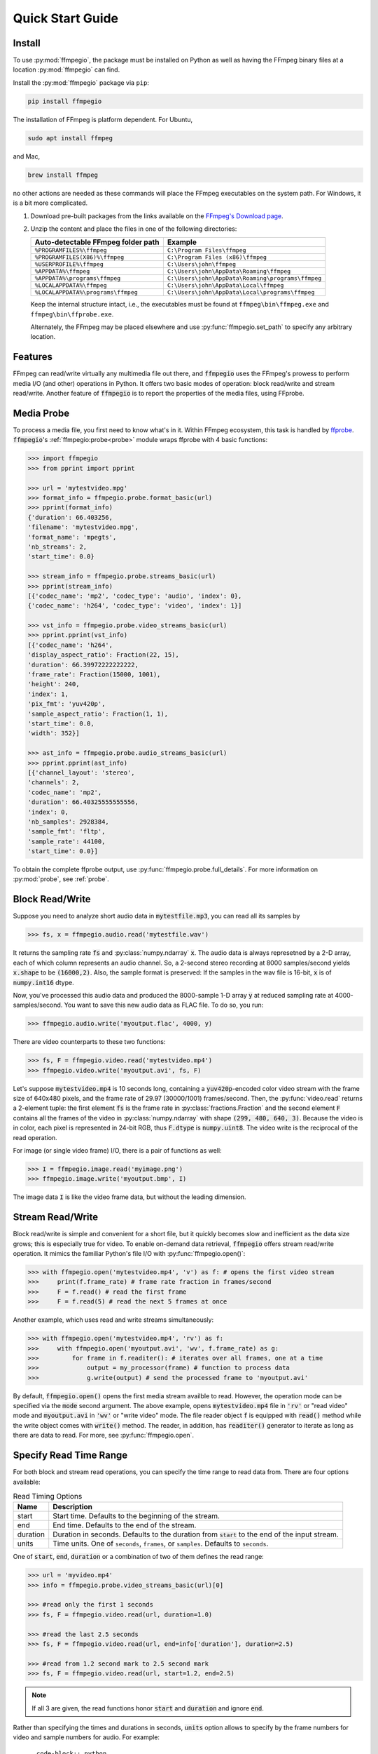 .. _quick:
.. highlight:: python

Quick Start Guide
=================

Install
-------

To use :py:mod:`ffmpegio`, the package must be installed on Python as well as  
having the FFmpeg binary files at a location :py:mod:`ffmpegio` can find.

Install the :py:mod:`ffmpegio` package via ``pip``:

.. code-block:: bash

   pip install ffmpegio

The installation of FFmpeg is platform dependent. For Ubuntu,

.. code-block:: bash

   sudo apt install ffmpeg

and Mac,

.. code-block:: bash

   brew install ffmpeg

no other actions are needed as these commands will place the FFmpeg executables 
on the system path. For Windows, it is a bit more complicated.

1. Download pre-built packages from the links available on the `FFmpeg's Download page
   <https://ffmpeg.org/download.html#build-windows>`__.
2. Unzip the content and place the files in one of the following directories:

   ==================================  ===============================================
   Auto-detectable FFmpeg folder path  Example
   ==================================  ===============================================
   ``%PROGRAMFILES%\ffmpeg``           ``C:\Program Files\ffmpeg``
   ``%PROGRAMFILES(X86)%\ffmpeg``      ``C:\Program Files (x86)\ffmpeg``
   ``%USERPROFILE%\ffmpeg``            ``C:\Users\john\ffmpeg``
   ``%APPDATA%\ffmpeg``                ``C:\Users\john\AppData\Roaming\ffmpeg``
   ``%APPDATA%\programs\ffmpeg``       ``C:\Users\john\AppData\Roaming\programs\ffmpeg``
   ``%LOCALAPPDATA%\ffmpeg``           ``C:\Users\john\AppData\Local\ffmpeg``
   ``%LOCALAPPDATA%\programs\ffmpeg``  ``C:\Users\john\AppData\Local\programs\ffmpeg``
   ==================================  ===============================================

   Keep the internal structure intact, i.e., the executables must be found at 
   ``ffmpeg\bin\ffmpeg.exe`` and ``ffmpeg\bin\ffprobe.exe``.

   Alternately, the FFmpeg may be placed elsewhere and use :py:func:`ffmpegio.set_path` to
   specify any arbitrary location.

Features
--------

FFmpeg can read/write virtually any multimedia file out there, and :code:`ffmpegio` uses 
the FFmpeg's prowess to perform media I/O (and other) operations in Python. It offers two
basic modes of operation: block read/write and stream read/write. Another feature of 
:code:`ffmpegio` is to report the properties of the media files, using FFprobe.

Media Probe
-----------

To process a media file, you first need to know what's in it. Within FFmpeg
ecosystem, this task is handled by `ffprobe <https://ffmpeg.org/ffprobe.html>`__.
:code:`ffmpegio`'s :ref:`ffmpegio:probe<probe>` module wraps ffprobe with 4
basic functions:

.. code-block:: python

    >>> import ffmpegio
    >>> from pprint import pprint

    >>> url = 'mytestvideo.mpg'
    >>> format_info = ffmpegio.probe.format_basic(url)
    >>> pprint(format_info)
    {'duration': 66.403256,
    'filename': 'mytestvideo.mpg',
    'format_name': 'mpegts',
    'nb_streams': 2,
    'start_time': 0.0}

    >>> stream_info = ffmpegio.probe.streams_basic(url)
    >>> pprint(stream_info) 
    [{'codec_name': 'mp2', 'codec_type': 'audio', 'index': 0},
    {'codec_name': 'h264', 'codec_type': 'video', 'index': 1}]

    >>> vst_info = ffmpegio.probe.video_streams_basic(url) 
    >>> pprint.pprint(vst_info) 
    [{'codec_name': 'h264',
    'display_aspect_ratio': Fraction(22, 15),
    'duration': 66.39972222222222,
    'frame_rate': Fraction(15000, 1001),
    'height': 240,
    'index': 1,
    'pix_fmt': 'yuv420p',
    'sample_aspect_ratio': Fraction(1, 1),
    'start_time': 0.0,
    'width': 352}]

    >>> ast_info = ffmpegio.probe.audio_streams_basic(url)
    >>> pprint.pprint(ast_info) 
    [{'channel_layout': 'stereo',
    'channels': 2,
    'codec_name': 'mp2',
    'duration': 66.40325555555556,
    'index': 0,
    'nb_samples': 2928384,
    'sample_fmt': 'fltp',
    'sample_rate': 44100,
    'start_time': 0.0}]

To obtain the complete ffprobe output, use :py:func:`ffmpegio.probe.full_details`. 
For more information on :py:mod:`probe`, see :ref:`probe`.

Block Read/Write
----------------

Suppose you need to analyze short audio data in :code:`mytestfile.mp3`, you can
read all its samples by

.. code-block:: python

    >>> fs, x = ffmpegio.audio.read('mytestfile.wav')

It returns the sampling rate :code:`fs` and :py:class:`numpy.ndarray` :code:`x`. 
The audio data is always represetned by a 2-D array, each of which column represents
an audio channel. So, a 2-second stereo recording at 8000 samples/second yields
:code:`x.shape` to be :code:`(16000,2)`. Also, the sample format is preserved: If
the samples in the wav file is 16-bit, :code:`x` is of :code:`numpy.int16` dtype.

Now, you've processed this audio data and produced the 8000-sample 1-D array :code:`y`
at reduced sampling rate at 4000-samples/second. You want to save this new audio 
data as FLAC file. To do so, you run:

.. code-block:: python

    >>> ffmpegio.audio.write('myoutput.flac', 4000, y)

There are video counterparts to these two functions:

.. code-block:: python

    >>> fs, F = ffmpegio.video.read('mytestvideo.mp4')
    >>> ffmpegio.video.write('myoutput.avi', fs, F)

Let's suppose :code:`mytestvideo.mp4` is 10 seconds long, containing a 
:code:`yuv420p`-encoded color video stream with the frame size of 640x480 pixels,
and the frame rate of 29.97 (30000/1001) frames/second. Then, the :py:func:`video.read`
returns a 2-element tuple: the first element :code:`fs` is the frame rate in 
:py:class:`fractions.Fraction` and the second element :code:`F` contains all the frames
of the video in :py:class:`numpy.ndarray` with shape :code:`(299, 480, 640, 3)`.
Because the video is in color, each pixel is represented in 24-bit RGB, thus
:code:`F.dtype` is :code:`numpy.uint8`. The video write is the reciprocal of
the read operation.

For image (or single video frame) I/O, there is a pair of functions as well:

.. code-block:: python

    >>> I = ffmpegio.image.read('myimage.png')
    >>> ffmpegio.image.write('myoutput.bmp', I)

The image data :code:`I` is like the video frame data, but without the leading
dimension.

Stream Read/Write
-----------------

Block read/write is simple and convenient for a short file, but it quickly 
becomes slow and inefficient as the data size grows; this is especially true 
for video. To enable on-demand data retrieval, :code:`ffmpegio` offers stream
read/write operation. It mimics the familiar Python's file I/O with 
:py:func:`ffmpegio.open()`:

.. code-block:: python

    >>> with ffmpegio.open('mytestvideo.mp4', 'v') as f: # opens the first video stream
    >>>     print(f.frame_rate) # frame rate fraction in frames/second
    >>>     F = f.read() # read the first frame
    >>>     F = f.read(5) # read the next 5 frames at once

Another example, which uses read and write streams simultaneously:

.. code-block:: python

    >>> with ffmpegio.open('mytestvideo.mp4', 'rv') as f:
    >>>     with ffmpegio.open('myoutput.avi', 'wv', f.frame_rate) as g:
    >>>         for frame in f.readiter(): # iterates over all frames, one at a time
    >>>             output = my_processor(frame) # function to process data
    >>>             g.write(output) # send the processed frame to 'myoutput.avi' 

By default, :code:`ffmpegio.open()` opens the first media stream availble to read.
However, the operation mode can be specified via the :code:`mode` second argument.
The above example, opens :code:`mytestvideo.mp4` file in :code:`'rv'` or "read 
video" mode and :code:`myoutput.avi` in :code:`'wv'` or "write video" mode. The 
file reader object :code:`f` is equipped with :code:`read()` method while the 
write object comes with :code:`write()` method. The reader, in addition, has
:code:`readiter()` generator to iterate as long as there are data to read. For more, 
see :py:func:`ffmpegio.open`.

Specify Read Time Range
-----------------------

For both block and stream read operations, you can specify the time range to read 
data from. There are four options available:

.. table:: Read Timing Options
  :class: tight-table

  ========  =======================================================================
  Name      Description
  ========  =======================================================================
  start     Start time. Defaults to the beginning of the stream.
  end       End time. Defaults to the end of the stream.
  duration  Duration in seconds. Defaults to the duration from :code:`start` to the 
            end of the input stream.
  units     Time units. One of ``seconds``, ``frames``, or ``samples``. Defaults 
            to ``seconds``.
  ========  =======================================================================

One of :code:`start`, :code:`end`, :code:`duration` or a combination of two of them
defines the read range:

.. code-block:: python

  >>> url = 'myvideo.mp4'
  >>> info = ffmpegio.probe.video_streams_basic(url)[0]

  >>> #read only the first 1 seconds
  >>> fs, F = ffmpegio.video.read(url, duration=1.0)

  >>> #read the last 2.5 seconds
  >>> fs, F = ffmpegio.video.read(url, end=info['duration'], duration=2.5)

  >>> #read from 1.2 second mark to 2.5 second mark
  >>> fs, F = ffmpegio.video.read(url, start=1.2, end=2.5)
    
.. note::
  If all 3 are given, the read functions honor :code:`start` and :code:`duration` 
  and ignore :code:`end`.

Rather than specifying the times and durations in seconds, :code:`units` option 
allows to specify by the frame numbers for video and sample numbers for audio.
For example::

.. code-block:: python

  >>> #read 30 frame from the 11th frame (remember Python uses 0-based index)
  >>> with ffmpegio.open('myvideo.mp4', start=10, duration=30, units='frames') as f:
  >>>     frame = f.read()
  >>>     # do your thing with the frame data

In this example, the video stream of :code:`'myvideo.mp4'` is first probed for its
frame rate, then the :code:`start` and :code:`duration` arguments are converted to
seconds per the discovered frame rate.

Likewise, the timing of the audio input stream can be set with its sample number::

.. code-block:: python

  >>> #read first 10000 audio samples
  >>> fs, x = ffmpegio.audio.read('myaudio.wav', duration=10000, units='samples')

Now, you may ask about the accuracy of the timing, and this is a very important point
when using FFmpeg in general. FFmpeg is a media playback/recording/transcoding
tool and not a precision data analysis software. As such, it does not and cannot 
guarantee the time accuracy. To quote from its documentation,
        
  "Note that in most formats it is not possible to seek exactly, so ffmpeg will 
  seek to the closest seek point before position. When transcoding and ``-accurate_seek``
  is enabled (the default), this extra segment between the seek point and position 
  will be decoded and discarded."

This being said, video frames are generally seeked correctly with ``-accurate_seek``.
However, the audio stream timing gets a bit dicier due to its frames containing multiple
samples. To overcome this :py:mod:`ffmpegio` always reads the audio stream from the
beginning and truncate unrequested samples. So, it is advised to use the stream read
if multiple audio segments are needed to reduce this necessary overhead.

Specify Data Formats
--------------------

FFmpeg can convert the formats of video pixels and sound samples on the fly. 
This feature is enabled in :py:mod:`ffmpegio` via options :code:`pix_fmt` for
video and :code:`sample_fmt` for audio:

  .. table:: Video :code:`pix_fmt` Option Values
    :class: tight-table

    ===============  ========================================
    :code:`pix_fmt`  Description                
    ===============  ========================================
     :code:`gray`    grayscale                       
     :code:`ya8`     grayscale with transparent alpha channel
     :code:`rgb24`   RGB
     :code:`rgba`    RGB with alpha transparent alpha channel
    ===============  ========================================

  .. table:: Audio :code:`sample_fmt` Option Values
    :class: tight-table

    ==================  ===============================  ===========  ==========
    :code:`sample_fmt`  Description                      min          max
    ==================  ===============================  ===========  ==========
     :code:`u8`         unsigned 8-bit integer           0            255
     :code:`s16`        signed 16-bit integer            -32768       32767
     :code:`s32`        signed 32-bit integer            -2147483648  2147483647
     :code:`flt`        single-precision floating point  -1.0         1.0
     :code:`dbl`        double-precision floating point  -1.0         1.0
    ==================  ===============================  ===========  ==========

.. highlight:: python

For example,

.. code-block:: python

  >>> # auto-convert video frames to grayscale
  >>> fs, RGB = ffmpegio.video.read('myvideo.mp4', duration=1.0) # natively rgb24
  >>> _, GRAY = ffmpegio.video.read('myvideo.mp4', duration=1.0, pix_fmt='gray') 
  >>> RGB.shape
  (29, 640, 480, 3)
  >>> GRAY.shape
  (29, 640, 480, 1)
  
  # auto-convert PNG image to remove transparency with white background
  >>> RGBA = ffmpegio.image.read('myimage.png') # natively rgba with transparency
  >>> RGB = ffmpegio.image.read('myimage.png', pix_fmt='rgb', fill_color='white') 
  >>> RGB.shape
  (100, 396, 4)
  >>> GRAY.shape
  (29, 640, 480, 1)
  
  >>> # auto-convert to audio samples to double precision
  >>> fs, x = ffmpegio.audio.read('myaudio.wav') # natively s16
  >>> _, y = ffmpegio.audio.read('myaudio.wav', sample_fmt='dbl') 
  >>> x.max()
  2324
  >>> y.max()
  0.0709228515625

Note when converting from an image with alpha channel (FFmpeg does not support 
alpha channel in video) the background color may be specified with :code:`fill_color`
option (default: ``'white'``). See `the FFmpeg color specification <https://ffmpeg.org/ffmpeg-utils.html#Color>`__
for the list of predefined color names.